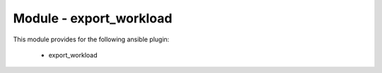 ========================
Module - export_workload
========================


This module provides for the following ansible plugin:

    * export_workload


.. ansibleautoplugin::
   :module: plugins/modules/export_workload.py
   :documentation: true
   :examples: true
